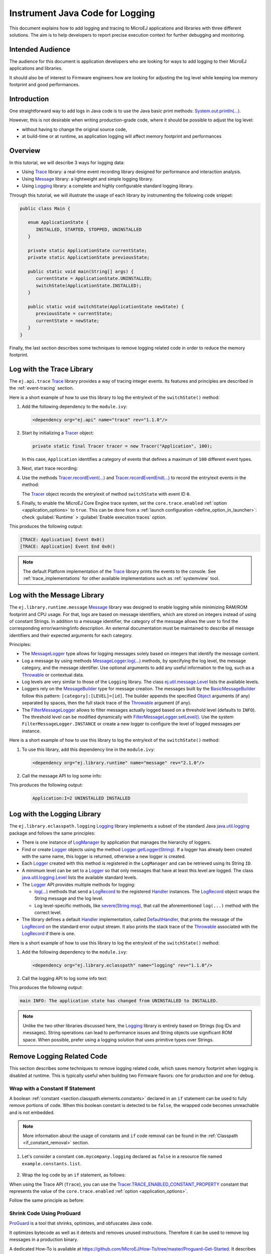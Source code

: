 .. _tutorial_instrument_java_code_for_logging:

Instrument Java Code for Logging
================================

This document explains how to add logging and tracing to MicroEJ applications and libraries with three different solutions. The aim is to help developers to report precise execution context for further debugging and monitoring.


Intended Audience
-----------------

The audience for this document is application developers who are looking for ways to add logging to their MicroEJ applications and libraries.

It should also be of interest to Firmware engineers how are looking for adjusting the log level while keeping low memory footprint and good performances.


Introduction
------------

One straightforward way to add logs in Java code is to use the Java basic print methods: `System.out.println(...)`_. 

However, this is not desirable when writing production-grade code, where it should be possible to adjust the log level:

- without having to change the original source code,
- at build-time or at runtime, as application logging will affect memory footprint and performances

.. _System.out.println(...): https://repository.microej.com/javadoc/microej_5.x/apis/java/lang/System.html#out

Overview
--------

In this tutorial, we will describe 3 ways for logging data: 
   
- Using `Trace`_ library: a real-time event recording library designed for performance and interaction analysis.
- Using `Message`_ library: a lightweight and simple logging library.
- Using `Logging`_ library: a complete and highly configurable standard logging library. 

Through this tutorial, we will illustrate the usage of each library by instrumenting the following code snippet:

.. code-block:: java

      public class Main {

         enum ApplicationState {
            INSTALLED, STARTED, STOPPED, UNINSTALLED
         }

         private static ApplicationState currentState;
         private static ApplicationState previousState;

         public static void main(String[] args) {
            currentState = ApplicationState.UNINSTALLED;
            switchState(ApplicationState.INSTALLED);
         }

         public static void switchState(ApplicationState newState) {
            previousState = currentState;
            currentState = newState;
         }
      }

Finally, the last section describes some techniques to remove logging related code in order to reduce the memory footprint.

.. _Trace: https://repository.microej.com/modules/ej/api/trace
.. _Message: https://repository.microej.com/modules/ej/library/runtime/message/
.. _Logging: https://repository.microej.com/modules/ej/library/eclasspath/logging/

.. _log_trace_library:

Log with the Trace Library
--------------------------

The ``ej.api.trace`` `Trace`_ library provides a way of tracing integer events.
Its features and principles are described in the :ref:`event-tracing` section.

Here is a short example of how to use this library to log the entry/exit of the ``switchState()`` method:

#. Add the following dependency to the ``module.ivy``: 

   .. code-block:: xml

      <dependency org="ej.api" name="trace" rev="1.1.0"/>

#. Start by initializing a `Tracer`_ object:

   .. code-block:: java

      private static final Tracer tracer = new Tracer("Application", 100);
      
   In this case, ``Application`` identifies a category of events that defines a maximum of ``100`` different event types.

#. Next, start trace recording:

   .. code-block:: java
      :emphasize-lines: 2

      public static void main(String[] args) {
         Tracer.startTrace();

         currentState = ApplicationState.UNINSTALLED;
         switchState(ApplicationState.INSTALLED);
      }

#. Use the methods `Tracer.recordEvent(...)`_ and `Tracer.recordEventEnd(...)`_ to record the entry/exit events in the method:

   .. code-block:: java
      :emphasize-lines: 4,9

      private static final int EVENT_ID = 0;

      public static void switchState(ApplicationState newState) {
         tracer.recordEvent(EVENT_ID);

         previousState = currentState;
         currentState = newState;

         tracer.recordEventEnd(EVENT_ID);
      }
   
   The `Tracer`_ object records the entry/exit of method ``switchState`` with event ID ``0``.
   
#. Finally, to enable the MicroEJ Core Engine trace system, set the ``core.trace.enabled`` :ref:`option <application_options>` to ``true``. 
   This can be done from a :ref:`launch configuration <define_option_in_launcher>`: check :guilabel:`Runtime` > :guilabel:`Enable execution traces` option.

   .. image:: images/tuto_microej_trace_property.png
      :align: center

This produces the following output:

.. code-block::

   [TRACE: Application] Event 0x0()
   [TRACE: Application] Event End 0x0()

.. note::

   The default Platform implementation of the `Trace`_ library prints the events to the console.
   See :ref:`trace_implementations` for other available implementations such as :ref:`systemview` tool.

.. _Tracer: https://repository.microej.com/javadoc/microej_5.x/apis/ej/trace/Tracer.html
.. _Tracer.recordEvent(...): https://repository.microej.com/javadoc/microej_5.x/apis/ej/trace/Tracer.html#recordEvent-int-
.. _Tracer.recordEventEnd(...): https://repository.microej.com/javadoc/microej_5.x/apis/ej/trace/Tracer.html#recordEventEnd-int-

.. _log_message_library:

Log with the Message Library
----------------------------

The ``ej.library.runtime.message`` `Message`_ library was designed to enable logging while minimizing RAM/ROM footprint and CPU usage.
For that, logs are based on message identifiers, which are stored on integers instead of using of constant Strings.
In addition to a message identifier, the category of the message allows the user to find the corresponding error/warning/info description.
An external documentation must be maintained to describe all message identifiers and their expected arguments for each category.

Principles:

- The `MessageLogger`_ type allows for logging messages solely based on integers that identify the message content.
- Log a message by using methods `MessageLogger.log(...)`_ methods, by specifying the log level, the message category, and the message identifier.
  Use optional arguments to add any useful information to the log, such as a `Throwable`_ or contextual data.
- Log levels are very similar to those of the ``Logging`` library. The class `ej.util.message.Level`_ lists the available levels.
- Loggers rely on the `MessageBuilder`_ type for message creation. 
  The messages built by the `BasicMessageBuilder`_ follow this pattern: ``[category]:[LEVEL]=[id]``. 
  The builder appends the specified `Object`_ arguments (if any) separated by spaces, then the full stack trace of the `Throwable`_ argument (if any).
- The `FilterMessageLogger`_ allows to filter messages actually logged based on a threshold level (defaults to ``INFO``).
  The threshold level can be modified dynamically with `FilterMessageLogger.setLevel()`_.
  Use the system ``FilterMessageLogger.INSTANCE`` or create a new logger to configure the level of logged messages per instance.

Here is a short example of how to use this library to log the entry/exit of the ``switchState()`` method:

#. To use this library, add this dependency line in the ``module.ivy``:

   .. code-block:: xml 
   
      <dependency org="ej.library.runtime" name="message" rev="2.1.0"/>

#. Call the message API to log some info:
   
   .. code-block:: java 
      :emphasize-lines: 9

      private static final String LOG_CATEGORY = "Application";

      private static final int LOG_ID = 2;

      public static void switchState(ApplicationState newState) {
         previousState = currentState;
         currentState = newState;

         FilterMessageLogger.INSTANCE.log(Level.INFO, LOG_CATEGORY, LOG_ID, previousState, currentState);
      }     

This produces the following output:

   .. code-block::
      
      Application:I=2 UNINSTALLED INSTALLED

.. _MessageLogger: https://repository.microej.com/javadoc/microej_5.x/apis/ej/util/message/MessageLogger.html
.. _MessageLogger.log(...): https://repository.microej.com/javadoc/microej_5.x/apis/ej/util/message/MessageLogger.html#log-char-java.lang.String-int-java.lang.Throwable-java.lang.Object...-
.. _FilterMessageLogger: https://repository.microej.com/javadoc/microej_5.x/apis/ej/util/message/basic/FilterMessageLogger.html
.. _FilterMessageLogger.setLevel(): https://repository.microej.com/javadoc/microej_5.x/apis/ej/util/message/basic/FilterMessageLogger.html#setLevel-char-
.. _Throwable: https://repository.microej.com/javadoc/microej_5.x/apis/java/lang/Throwable.html
.. _ej.util.message.Level: https://repository.microej.com/javadoc/microej_5.x/apis/ej/util/message/Level.html
.. _MessageBuilder: https://repository.microej.com/javadoc/microej_5.x/apis/ej/util/message/MessageBuilder.html
.. _BasicMessageBuilder: https://repository.microej.com/javadoc/microej_5.x/apis/ej/util/message/basic/BasicMessageBuilder.html
.. _Object: https://repository.microej.com/javadoc/microej_5.x/apis/java/lang/Object.html

.. _log_logging_library:

Log with the Logging Library
----------------------------

The ``ej.library.eclasspath.logging`` `Logging`_ library implements a subset of the standard Java `java.util.logging`_ package and follows the same principles:

- There is one instance of `LogManager`_ by application that manages the hierarchy of loggers.
- Find or create `Logger`_ objects using the method `Logger.getLogger(String)`_.
  If a logger has already been created with the same name, this logger is returned, otherwise a new logger is created. 
- Each `Logger`_ created with this method is registered in the ``LogManager`` and can be retrieved using its String ``ID``.
- A minimum level can be set to a `Logger`_ so that only messages that have at least this level are logged. The class `java.util.logging.Level`_ lists the available standard levels.
- The `Logger`_ API provides multiple methods for logging:

  - `log(...)`_ methods that send a `LogRecord`_ to the registered `Handler`_ instances. 
    The `LogRecord`_ object wraps the String message and the log level. 
  - Log level-specific methods, like `severe(String msg)`_, that call the aforementioned ``log(...)`` method with the correct level.

- The library defines a default `Handler`_ implementation, called `DefaultHandler`_,
  that prints the message of the `LogRecord`_ on the standard error output stream.
  It also prints the stack trace of the `Throwable`_ associated with the `LogRecord`_ if there is one.

Here is a short example of how to use this library to log the entry/exit of the ``switchState()`` method:

#. Add the following dependency to the ``module.ivy``: 

   .. code-block:: xml

      <dependency org="ej.library.eclasspath" name="logging" rev="1.1.0"/>

#. Call the logging API to log some info text:

   .. code-block:: java
      :emphasize-lines: 5,6,7
     
      public static void switchState(ApplicationState newState) {
         previousState = currentState;
         currentState = newState;

         Logger logger = Logger.getLogger(Main.class.getName());
         logger.log(Level.INFO, "The application state has changed from " + previousState.toString() + " to "
               + currentState.toString() + ".");
      }


This produces the following output: 

.. code-block::
      
   main INFO: The application state has changed from UNINSTALLED to INSTALLED.


.. note::

   Unlike the two other libraries discussed here, the `Logging`_ library is entirely based on Strings (log IDs and messages). 
   String operations can lead to performance issues and String objects use significant ROM space. 
   When possible, prefer using a logging solution that uses primitive types over Strings.

.. _java.util.logging: https://repository.microej.com/javadoc/microej_5.x/apis/java/util/logging/package-summary.html
.. _LogManager: https://repository.microej.com/javadoc/microej_5.x/apis/java/util/logging/LogManager.html
.. _Logger: https://repository.microej.com/javadoc/microej_5.x/apis/java/util/logging/Logger.html
.. _Logger.getLogger(String): https://repository.microej.com/javadoc/microej_5.x/apis/java/util/logging/Logger.html#getLogger-java.lang.String-
.. _java.util.logging.Level: https://repository.microej.com/javadoc/microej_5.x/apis/java/util/logging/Level.html
.. _log(...): https://repository.microej.com/javadoc/microej_5.x/apis/java/util/logging/Logger.html#log-java.util.logging.Level-java.lang.String-
.. _LogRecord: https://repository.microej.com/javadoc/microej_5.x/apis/java/util/logging/LogRecord.html
.. _Handler: https://repository.microej.com/javadoc/microej_5.x/apis/java/util/logging/Handler.html
.. _severe(String msg): https://repository.microej.com/javadoc/microej_5.x/apis/java/util/logging/Logger.html#severe-java.lang.String-
.. _DefaultHandler: https://repository.microej.com/javadoc/microej_5.x/apis/ej/util/logging/handler/DefaultHandler.html


Remove Logging Related Code
---------------------------

This section describes some techniques to remove logging related code, which saves memory footprint when logging is disabled at runtime.
This is typically useful when building two Firmware flavors: one for production and one for debug.

Wrap with a Constant If Statement
~~~~~~~~~~~~~~~~~~~~~~~~~~~~~~~~~

A boolean :ref:`constant <section.classpath.elements.constants>` declared in an ``if`` statement can be used to fully remove portions of code. 
When this boolean constant is detected to be ``false``, the wrapped code becomes unreachable and is not embedded.

.. note::
    More information about the usage of constants and ``if`` code removal can be found in the :ref:`Classpath <if_constant_removal>` section.


#. Let's consider a constant ``com.mycompany.logging`` declared as ``false`` in a resource file named ``example.constants.list``.

    .. image:: images/tuto_microej_trace_constant.png
        :align: center


#. Wrap the log code by an ``if`` statement, as follows:
   
   .. code-block:: java 
      :emphasize-lines: 7,11

      private static final String LOG_PROPERTY = "com.mycompany.logging";

      public static void switchState(ApplicationState newState) {
         previousState = currentState;
         currentState = newState;

         if (Constants.getBoolean(LOG_PROPERTY)) {
            Logger logger = Logger.getLogger(Main.class.getName());
            logger.log(Level.INFO, "The application state has changed from " + previousState.toString() + " to "
               + currentState.toString() + ".");
         }
      }


When using the Trace API (``Trace``), you can use the `Tracer.TRACE_ENABLED_CONSTANT_PROPERTY`_ constant that represents the value of the ``core.trace.enabled`` :ref:`option <application_options>`.

Follow the same principle as before:

      .. code-block:: java
         :emphasize-lines: 4,11

         private static final int EVENT_ID = 0;

         public static void switchState(ApplicationState newState) {
            if (Constants.getBoolean(Tracer.TRACE_ENABLED_CONSTANT_PROPERTY)) {
               tracer.recordEvent(EVENT_ID);
            }

            previousState = currentState;
            currentState = newState;

            if (Constants.getBoolean(Tracer.TRACE_ENABLED_CONSTANT_PROPERTY)) {
               tracer.recordEventEnd(EVENT_ID);
            }
         }

      
.. _Tracer.TRACE_ENABLED_CONSTANT_PROPERTY: https://repository.microej.com/javadoc/microej_5.x/apis/ej/trace/Tracer.html#TRACE_ENABLED_CONSTANT_PROPERTY

Shrink Code Using ProGuard
~~~~~~~~~~~~~~~~~~~~~~~~~~

`ProGuard <https://www.guardsquare.com/en/products/proguard>`_ is a tool that shrinks, optimizes, and obfuscates Java code.

It optimizes bytecode as well as it detects and removes unused instructions. Therefore it can be used to remove log messages in a production binary.
   
A dedicated How-To is available at https://github.com/MicroEJ/How-To/tree/master/Proguard-Get-Started.
It describes how to configure ProGuard to remove elements of code from the `Logging`_ library.

..
   | Copyright 2021-2023, MicroEJ Corp. Content in this space is free 
   for read and redistribute. Except if otherwise stated, modification 
   is subject to MicroEJ Corp prior approval.
   | MicroEJ is a trademark of MicroEJ Corp. All other trademarks and 
   copyrights are the property of their respective owners.
